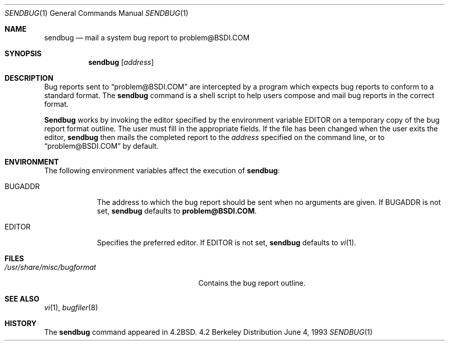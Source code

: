 .\"	BSDI sendbug.1,v 2.3 1996/01/19 22:54:50 bostic Exp
.\"
.\" Copyright (c) 1983, 1990, 1993
.\"	The Regents of the University of California.  All rights reserved.
.\"
.\" Redistribution and use in source and binary forms, with or without
.\" modification, are permitted provided that the following conditions
.\" are met:
.\" 1. Redistributions of source code must retain the above copyright
.\"    notice, this list of conditions and the following disclaimer.
.\" 2. Redistributions in binary form must reproduce the above copyright
.\"    notice, this list of conditions and the following disclaimer in the
.\"    documentation and/or other materials provided with the distribution.
.\" 3. All advertising materials mentioning features or use of this software
.\"    must display the following acknowledgement:
.\"	This product includes software developed by the University of
.\"	California, Berkeley and its contributors.
.\" 4. Neither the name of the University nor the names of its contributors
.\"    may be used to endorse or promote products derived from this software
.\"    without specific prior written permission.
.\"
.\" THIS SOFTWARE IS PROVIDED BY THE REGENTS AND CONTRIBUTORS ``AS IS'' AND
.\" ANY EXPRESS OR IMPLIED WARRANTIES, INCLUDING, BUT NOT LIMITED TO, THE
.\" IMPLIED WARRANTIES OF MERCHANTABILITY AND FITNESS FOR A PARTICULAR PURPOSE
.\" ARE DISCLAIMED.  IN NO EVENT SHALL THE REGENTS OR CONTRIBUTORS BE LIABLE
.\" FOR ANY DIRECT, INDIRECT, INCIDENTAL, SPECIAL, EXEMPLARY, OR CONSEQUENTIAL
.\" DAMAGES (INCLUDING, BUT NOT LIMITED TO, PROCUREMENT OF SUBSTITUTE GOODS
.\" OR SERVICES; LOSS OF USE, DATA, OR PROFITS; OR BUSINESS INTERRUPTION)
.\" HOWEVER CAUSED AND ON ANY THEORY OF LIABILITY, WHETHER IN CONTRACT, STRICT
.\" LIABILITY, OR TORT (INCLUDING NEGLIGENCE OR OTHERWISE) ARISING IN ANY WAY
.\" OUT OF THE USE OF THIS SOFTWARE, EVEN IF ADVISED OF THE POSSIBILITY OF
.\" SUCH DAMAGE.
.\"
.\"     @(#)sendbug.1	8.1 (Berkeley) 6/4/93
.\"
.Dd June 4, 1993
.Dt SENDBUG 1
.Os BSD 4.2
.Sh NAME
.Nm sendbug
.Nd mail a system bug report to problem@BSDI.COM
.Sh SYNOPSIS
.Nm sendbug
.Op Ar address
.Sh DESCRIPTION
Bug reports sent to
.Dq problem@BSDI.COM
are intercepted by a program which expects bug reports to conform to
a standard format.
The
.Nm sendbug
command is a shell script to help users compose and mail bug reports
in the correct format.
.Pp
.Nm Sendbug
works by invoking the editor specified by the environment variable
.Ev EDITOR
on a temporary copy of the bug report format outline.
The user must fill in the appropriate fields.
If the file has been changed when the user exits the editor,
.Nm sendbug
then mails the completed report to the
.Ar address
specified on the command line, or to
.Dq problem@BSDI.COM
by default.
.Sh ENVIRONMENT
The following environment variables affect the execution of
.Nm sendbug :
.Bl -tag -width BUGADDR
.It Ev BUGADDR
The address to which the bug report should be sent
when no arguments are given.
If
.Ev BUGADDR
is not set,
.Nm sendbug
defaults to
.Li problem@BSDI.COM .
.It Ev EDITOR
Specifies the preferred editor.
If
.Ev EDITOR
is not set,
.Nm sendbug
defaults to
.Xr vi 1 .
.El
.Sh FILES
.Bl -tag -width /usr/share/misc/bugformat -compact
.It Pa /usr/share/misc/bugformat
Contains the bug report outline.
.El
.Sh SEE ALSO
.Xr vi 1 ,
.Xr bugfiler 8
.Sh HISTORY
The
.Nm sendbug
command
appeared in
.Bx 4.2 .
